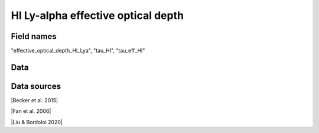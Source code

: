 .. _effective_optical_depth_HI_Lya:

HI Ly-alpha effective optical depth
===================================

Field names
^^^^^^^^^^^
"effective_optical_depth_HI_Lya", "tau_HI", "tau_eff_HI"
    
Data
^^^^

.. image:: ../plots/effective_optical_depth_HI_Lya.png
   :height: 200pt

Data sources
^^^^^^^^^^^^

|Becker et al. 2015|

.. |Becker et al. 2015| raw:: html

   <a href="https://academic.oup.com/mnras/article/447/4/3402/1748740" target="_blank">Becker et al. 2015</a>

|Fan et al. 2006|

.. |Fan et al. 2006| raw:: html

   <a href="https://iopscience.iop.org/article/10.1086/504836" target="_blank">Fan et al. 2006</a>

|Liu & Bordoloi 2020|

.. |Liu & Bordoloi 2020| raw:: html

   <a href="https://arxiv.org/abs/2006.04814" target="_blank">Liu & Bordoloi 2020</a>

